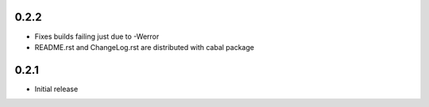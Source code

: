 0.2.2
=====

- Fixes builds failing just due to -Werror

- README.rst and ChangeLog.rst are distributed with cabal package

0.2.1
=====

- Initial release
